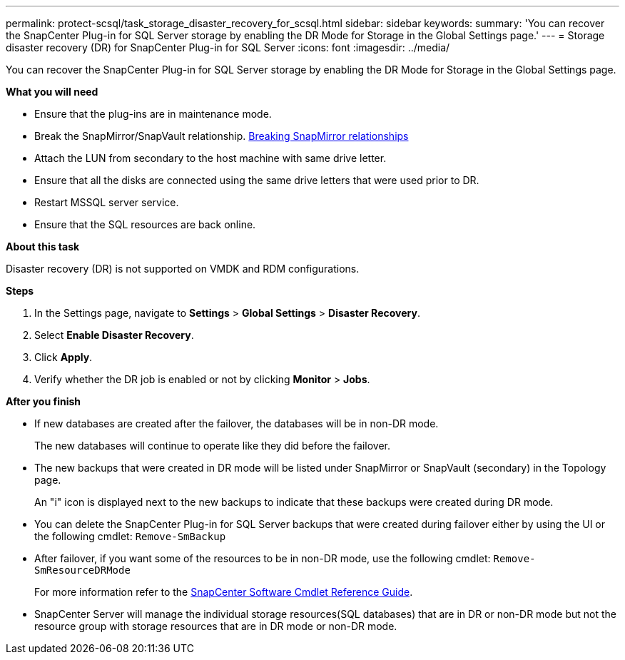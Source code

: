 ---
permalink: protect-scsql/task_storage_disaster_recovery_for_scsql.html
sidebar: sidebar
keywords:
summary: 'You can recover the SnapCenter Plug-in for SQL Server storage by enabling the DR Mode for Storage in the Global Settings page.'
---
=  Storage disaster recovery (DR) for SnapCenter Plug-in for SQL Server
:icons: font
:imagesdir: ../media/

[.lead]
You can recover the SnapCenter Plug-in for SQL Server storage by enabling the DR Mode for Storage in the Global Settings page.

*What you will need*

* Ensure that the plug-ins are in maintenance mode.
*	Break the SnapMirror/SnapVault relationship.
link:https://docs.netapp.com/ontap-9/topic/com.netapp.doc.onc-sm-help-950/GUID-8A3F828F-CD3D-48E8-A171-393581FEB2ED.html[Breaking SnapMirror relationships]
* Attach the LUN from secondary to the host machine with same drive letter.
*	Ensure that all the disks are connected using the same drive letters that were used prior to DR.
*	Restart MSSQL server service.
* Ensure that the SQL resources are back online.

*About this task*

Disaster recovery (DR) is not supported on VMDK and RDM configurations.

*Steps*

. In the Settings page, navigate to *Settings* > *Global Settings* > *Disaster Recovery*.
. Select *Enable Disaster Recovery*.
. Click *Apply*.
. Verify whether the DR job is enabled or not by clicking *Monitor* > *Jobs*.

*After you finish*

* If new databases are created after the failover, the databases will be in non-DR mode.
+
The new databases will continue to operate like they did before the failover.
* The new backups that were created in DR mode will be listed under SnapMirror or SnapVault (secondary) in the Topology page.
+
An "i" icon is displayed next to the new backups to indicate that these backups were created during DR mode.
* You can delete the SnapCenter Plug-in for SQL Server backups that were created during failover either by using the UI or the following cmdlet: `Remove-SmBackup`
* After failover, if you want some of the resources to be in non-DR mode, use the following cmdlet: `Remove-SmResourceDRMode`
+
For more information refer to the https://library.netapp.com/ecm/ecm_download_file/ECMLP2880726[SnapCenter Software Cmdlet Reference Guide^].
* SnapCenter Server will manage the individual storage resources(SQL databases) that are in DR or non-DR mode but not the resource group with storage resources that are in DR mode or non-DR mode.
